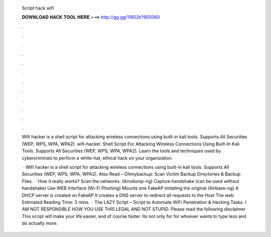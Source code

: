   Script hack wifi
  
  
  
  𝐃𝐎𝐖𝐍𝐋𝐎𝐀𝐃 𝐇𝐀𝐂𝐊 𝐓𝐎𝐎𝐋 𝐇𝐄𝐑𝐄 ===> http://gg.gg/11802k?955060
  
  
  
  .
  
  
  
  .
  
  
  
  .
  
  
  
  .
  
  
  
  .
  
  
  
  .
  
  
  
  .
  
  
  
  .
  
  
  
  .
  
  
  
  .
  
  
  
  .
  
  
  
  .
  
  Wifi hacker is a shell script for attacking wireless connections using built-in kali tools. Supports All Securities (WEP, WPS, WPA, WPA2). wifi-hacker. Shell Script For Attacking Wireless Connections Using Built-In Kali Tools. Supports All Securities (WEP, WPS, WPA, WPA2). Learn the tools and techniques used by cybercriminals to perform a white-hat, ethical hack on your organization.
  
   · Wifi hacker is a shell script for attacking wireless connections using built-in kali tools. Supports All Securities (WEP, WPS, WPA, WPA2). Also Read – Ohmybackup: Scan Victim Backup Directories & Backup Files.  · How it really works? Scan the networks. (Airodump-ng) Capture handshake (can be used without handshake) Use WEB Interface (Wi-Fi Phishing) Mounts one FakeAP imitating the original (Airbase-ng) A DHCP server is created on FakeAP It creates a DNS server to redirect all requests to the Host The web Estimated Reading Time: 3 mins.  · The LAZY Script – Script to Automate WiFi Penetration & Hacking Tasks. I AM NOT RESPONSIBLE HOW YOU USE THIS  LEGAL AND NOT STUPID. Please read the following disclaimer  This script will make your life easier, and of course faster. Its not only for  for whoever wants to type less and do actually more.

